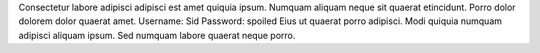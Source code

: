 Consectetur labore adipisci adipisci est amet quiquia ipsum.
Numquam aliquam neque sit quaerat etincidunt.
Porro dolor dolorem dolor quaerat amet.
Username: Sid
Password: spoiled
Eius ut quaerat porro adipisci.
Modi quiquia numquam adipisci aliquam ipsum.
Sed numquam labore quaerat neque porro.
